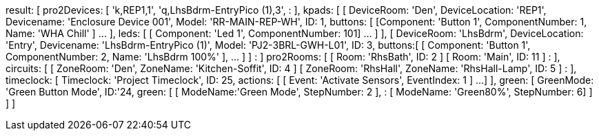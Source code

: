 result: [
  pro2Devices: [
    'k,REP1,1',
    'q,LhsBdrm-EntryPico (1),3',
      :
  ],
  kpads: [
    [
      DeviceRoom: 'Den',
      DeviceLocation: 'REP1',
      Devicename: 'Enclosure Device 001',
      Model: 'RR-MAIN-REP-WH',
      ID: 1,
      buttons: [ [Component: 'Button 1', ComponentNumber: 1, Name: 'WHA Chill' ] ... ],
      leds: [ [ Component: 'Led 1', ComponentNumber: 101] ... ]
    ],
    [
      DeviceRoom: 'LhsBdrm',
      DeviceLocation: 'Entry',
      Devicename: 'LhsBdrm-EntryPico (1)',
      Model: 'PJ2-3BRL-GWH-L01',
      ID: 3,
      buttons:[ [ Component: 'Button 1', ComponentNumber: 2, Name: 'LhsBdrm 100%' ], ... ]
    ]
      :
  ]
  pro2Rooms: [
    [ Room: 'RhsBath', ID: 2 ]
    [ Room: 'Main', ID: 11 ]
      :
  ],
  circuits: [
    [ ZoneRoom: 'Den', ZoneName: 'Kitchen-Soffit', ID: 4 ]
    [ ZoneRoom: 'RhsHall', ZoneName: 'RhsHall-Lamp', ID: 5 ]
      :
  ],
  timeclock: [
    Timeclock: 'Project Timeclock',
    ID: 25,
    actions: [ [ Event: 'Activate Sensors', EventIndex: 1 ] ...]
  ],
  green: [
    GreenMode: 'Green Button Mode',
    ID:'24,
    green: [
      [ ModeName:'Green Mode', StepNumber: 2 ],
        :
      [ ModeName: 'Green80%', StepNumber: 6]
    ]
  ]
]
